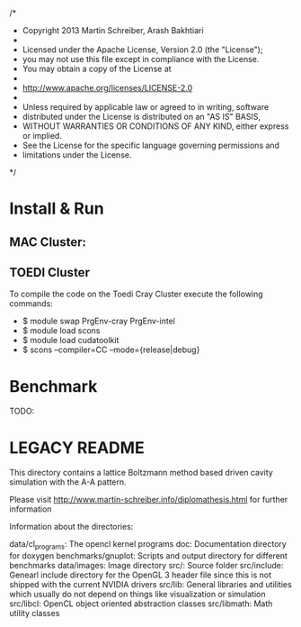  /*
 * Copyright 2013 Martin Schreiber, Arash Bakhtiari
 * 
 * Licensed under the Apache License, Version 2.0 (the "License");
 * you may not use this file except in compliance with the License.
 * You may obtain a copy of the License at
 * 
 * http://www.apache.org/licenses/LICENSE-2.0
 * 
 * Unless required by applicable law or agreed to in writing, software
 * distributed under the License is distributed on an "AS IS" BASIS,
 * WITHOUT WARRANTIES OR CONDITIONS OF ANY KIND, either express or implied.
 * See the License for the specific language governing permissions and
 * limitations under the License.
 */

* Install & Run
** MAC Cluster:
** TOEDI Cluster
To compile the code on the Toedi Cray Cluster 
execute the following commands:
- $ module swap PrgEnv-cray PrgEnv-intel
- $ module load scons
- $ module load cudatoolkit
- $ scons --compiler=CC --mode={release|debug}

* Benchmark
TODO:


* LEGACY README

This directory contains a lattice Boltzmann method based driven cavity simulation with the A-A pattern.

Please visit http://www.martin-schreiber.info/diplomathesis.html for further information


Information about the directories:


data/cl_programs:	The opencl kernel programs
doc:				Documentation directory for doxygen
benchmarks/gnuplot:	Scripts and output directory for different benchmarks
data/images:		Image directory
src/:				Source folder
src/include:		Genearl include directory for the OpenGL 3 header file since this is not shipped with the current NVIDIA drivers
src/lib:			General libraries and utilities which usually do not depend on things like visualization or simulation
src/libcl:			OpenCL object oriented abstraction classes
src/libmath:		Math utility classes
